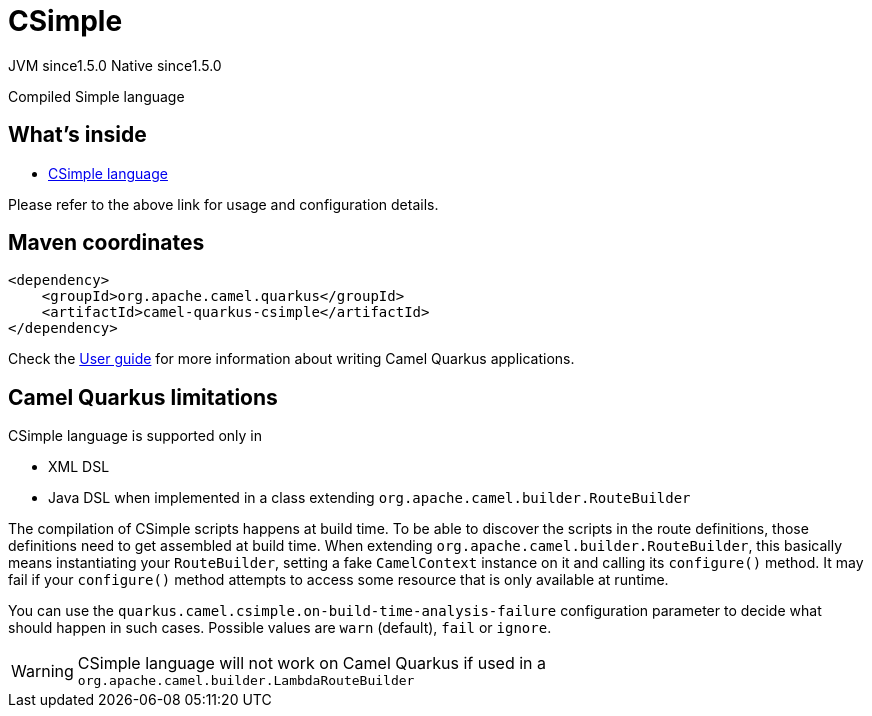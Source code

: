 // Do not edit directly!
// This file was generated by camel-quarkus-maven-plugin:update-extension-doc-page
= CSimple
:cq-artifact-id: camel-quarkus-csimple
:cq-native-supported: true
:cq-status: Stable
:cq-description: Compiled Simple language
:cq-deprecated: false
:cq-jvm-since: 1.5.0
:cq-native-since: 1.5.0

[.badges]
[.badge-key]##JVM since##[.badge-supported]##1.5.0## [.badge-key]##Native since##[.badge-supported]##1.5.0##

Compiled Simple language

== What's inside

* xref:latest@components:languages:csimple-language.adoc[CSimple language]

Please refer to the above link for usage and configuration details.

== Maven coordinates

[source,xml]
----
<dependency>
    <groupId>org.apache.camel.quarkus</groupId>
    <artifactId>camel-quarkus-csimple</artifactId>
</dependency>
----

Check the xref:user-guide/index.adoc[User guide] for more information about writing Camel Quarkus applications.

== Camel Quarkus limitations

CSimple language is supported only in

* XML DSL
* Java DSL when implemented in a class extending `org.apache.camel.builder.RouteBuilder`

The compilation of CSimple scripts happens at build time. To be able to discover the scripts in the route definitions,
those definitions need to get assembled at build time. When extending
`org.apache.camel.builder.RouteBuilder`, this basically means instantiating your `RouteBuilder`, setting
a fake `CamelContext` instance on it and calling its `configure()` method. It may fail if your `configure()`
method attempts to access some resource that is only available at runtime.

You can use the `quarkus.camel.csimple.on-build-time-analysis-failure` configuration parameter to decide
what should happen in such cases. Possible values are `warn` (default), `fail` or `ignore`.

[WARNING]
====
CSimple language will not work on Camel Quarkus if used in a `org.apache.camel.builder.LambdaRouteBuilder`
====


